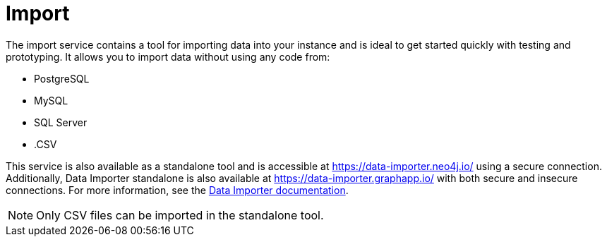 :description: This is an introduction to the Import data service.
= Import

The import service contains a tool for importing data into your instance and is ideal to get started quickly with testing and prototyping.
It allows you to import data without using any code from:

* PostgreSQL
* MySQL
* SQL Server
* .CSV

This service is also available as a standalone tool and is accessible at link:https://data-importer.neo4j.io/[] using a secure connection.
Additionally, Data Importer standalone is also available at link:https://data-importer.graphapp.io/[] with both secure and insecure connections.
For more information, see the link:https://neo4j.com/docs/data-importer/current/[Data Importer documentation].

[NOTE]
====
Only CSV files can be imported in the standalone tool.
====